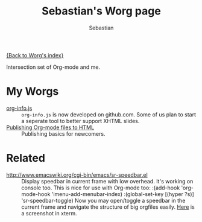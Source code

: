 #+OPTIONS:    H:3 num:nil toc:t \n:nil @:t ::t |:t ^:t -:t f:t *:t TeX:t LaTeX:t skip:nil d:(HIDE) tags:not-in-toc
#+STARTUP:    align fold nodlcheck hidestars oddeven lognotestate
#+SEQ_TODO:   TODO(t) INPROGRESS(i) WAITING(w@) | DONE(d) CANCELED(c@)
#+TAGS:       Write(w) Update(u) Fix(f) Check(c)
#+TITLE:      Sebastian's Worg page
#+AUTHOR:     Sebastian
#+EMAIL:      sebastian_rose AT gmx DOT de
#+LANGUAGE:   en
#+PRIORITIES: A C B
#+CATEGORY:   worg

[[file:../index.org][{Back to Worg's index}]]

Intersection set of Org-mode and me.

* My Worgs

  - [[file:../code/org-info-js/index.html][org-info.js]] ::
    =org-info.js= is now developed on github.com. Some of us plan to start a
    seperate tool to better support XHTML slides.
  - [[file:../org-tutorials/org-publish-html-tutorial.org][Publishing Org-mode files to HTML]] ::
    Publishing basics for newcomers.

* Related

  - http://www.emacswiki.org/cgi-bin/emacs/sr-speedbar.el ::
    Display speedbar in current frame with low overhead. It's working on console
    too. This is nice for use with Org-mode too:
    :(add-hook 'org-mode-hook 'imenu-add-menubar-index)
    :(global-set-key [(hyper ?s)] 'sr-speedbar-toggle)
    Now you may open/toggle a speedbar in the current frame and navigate the
    structure of big orgfiles easily. [[http://www.emacswiki.org/cgi-bin/wiki/SrSpeedbarInXterm][Here]] is a screenshot in xterm.
